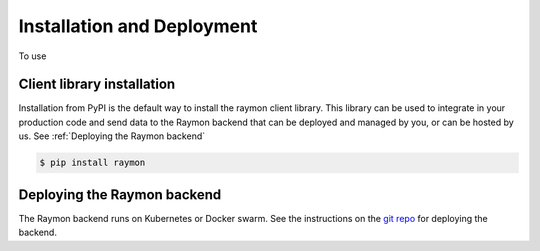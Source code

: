 ===========================
Installation and Deployment
===========================
To use

---------------------------
Client library installation
---------------------------
Installation from PyPI is the default way to install the raymon client library. This library can be used to integrate in your production code and send data to the Raymon backend that can be deployed and managed by you, or can be hosted by us. See :ref:`Deploying the Raymon backend`

.. code:: bash

    $ pip install raymon

----------------------------
Deploying the Raymon backend
----------------------------
The Raymon backend runs on Kubernetes or Docker swarm. See the instructions on the `git repo <https://github.com/raymon-ai/raymon-api>`_ for deploying the backend.
